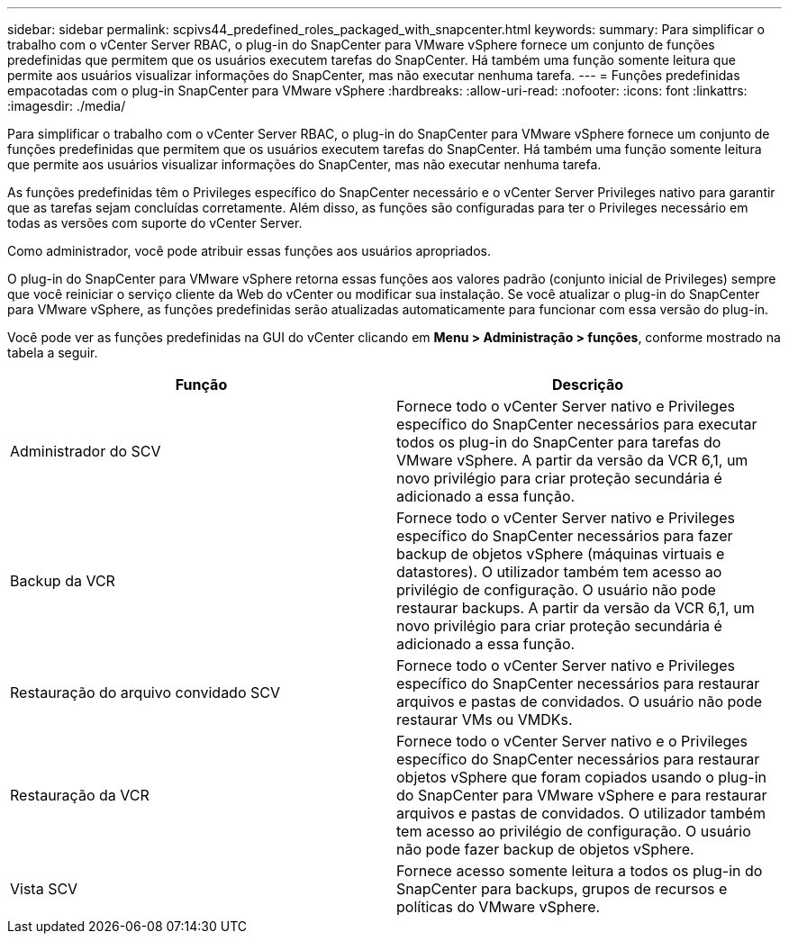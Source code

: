 ---
sidebar: sidebar 
permalink: scpivs44_predefined_roles_packaged_with_snapcenter.html 
keywords:  
summary: Para simplificar o trabalho com o vCenter Server RBAC, o plug-in do SnapCenter para VMware vSphere fornece um conjunto de funções predefinidas que permitem que os usuários executem tarefas do SnapCenter. Há também uma função somente leitura que permite aos usuários visualizar informações do SnapCenter, mas não executar nenhuma tarefa. 
---
= Funções predefinidas empacotadas com o plug-in SnapCenter para VMware vSphere
:hardbreaks:
:allow-uri-read: 
:nofooter: 
:icons: font
:linkattrs: 
:imagesdir: ./media/


[role="lead"]
Para simplificar o trabalho com o vCenter Server RBAC, o plug-in do SnapCenter para VMware vSphere fornece um conjunto de funções predefinidas que permitem que os usuários executem tarefas do SnapCenter. Há também uma função somente leitura que permite aos usuários visualizar informações do SnapCenter, mas não executar nenhuma tarefa.

As funções predefinidas têm o Privileges específico do SnapCenter necessário e o vCenter Server Privileges nativo para garantir que as tarefas sejam concluídas corretamente. Além disso, as funções são configuradas para ter o Privileges necessário em todas as versões com suporte do vCenter Server.

Como administrador, você pode atribuir essas funções aos usuários apropriados.

O plug-in do SnapCenter para VMware vSphere retorna essas funções aos valores padrão (conjunto inicial de Privileges) sempre que você reiniciar o serviço cliente da Web do vCenter ou modificar sua instalação. Se você atualizar o plug-in do SnapCenter para VMware vSphere, as funções predefinidas serão atualizadas automaticamente para funcionar com essa versão do plug-in.

Você pode ver as funções predefinidas na GUI do vCenter clicando em *Menu > Administração > funções*, conforme mostrado na tabela a seguir.

|===
| Função | Descrição 


| Administrador do SCV | Fornece todo o vCenter Server nativo e Privileges específico do SnapCenter necessários para executar todos os plug-in do SnapCenter para tarefas do VMware vSphere. A partir da versão da VCR 6,1, um novo privilégio para criar proteção secundária é adicionado a essa função. 


| Backup da VCR | Fornece todo o vCenter Server nativo e Privileges específico do SnapCenter necessários para fazer backup de objetos vSphere (máquinas virtuais e datastores). O utilizador também tem acesso ao privilégio de configuração. O usuário não pode restaurar backups. A partir da versão da VCR 6,1, um novo privilégio para criar proteção secundária é adicionado a essa função. 


| Restauração do arquivo convidado SCV | Fornece todo o vCenter Server nativo e Privileges específico do SnapCenter necessários para restaurar arquivos e pastas de convidados. O usuário não pode restaurar VMs ou VMDKs. 


| Restauração da VCR | Fornece todo o vCenter Server nativo e o Privileges específico do SnapCenter necessários para restaurar objetos vSphere que foram copiados usando o plug-in do SnapCenter para VMware vSphere e para restaurar arquivos e pastas de convidados. O utilizador também tem acesso ao privilégio de configuração. O usuário não pode fazer backup de objetos vSphere. 


| Vista SCV | Fornece acesso somente leitura a todos os plug-in do SnapCenter para backups, grupos de recursos e políticas do VMware vSphere. 
|===